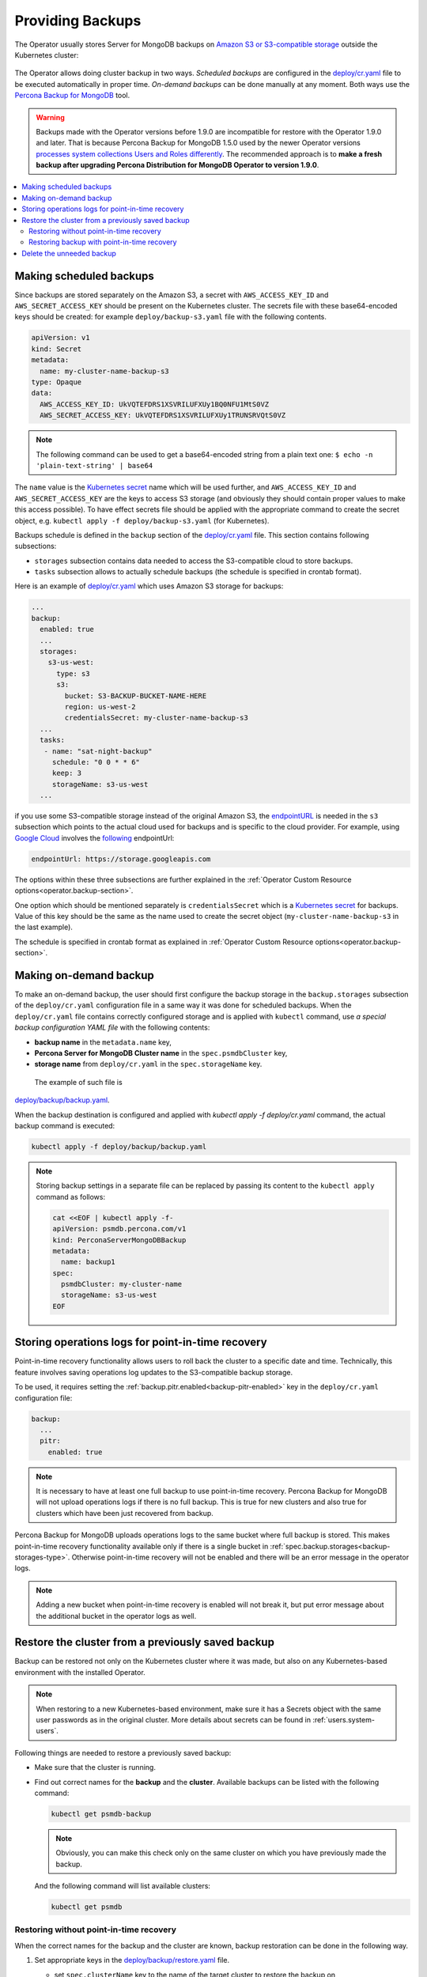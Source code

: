 Providing Backups
=================

The Operator usually stores Server for MongoDB backups on `Amazon S3 or S3-compatible storage <https://en.wikipedia.org/wiki/Amazon_S3#S3_API_and_competing_services>`_ outside the Kubernetes cluster:

.. figure:: assets/images/backup-s3.*
   :align: center
   :alt: Backup on S3-compatible storage

The Operator allows doing cluster backup in two
ways. *Scheduled backups* are configured in the
`deploy/cr.yaml <https://github.com/percona/percona-server-mongodb-operator/blob/main/deploy/cr.yaml>`_
file to be executed automatically in proper time. *On-demand backups*
can be done manually at any moment. Both ways use the `Percona
Backup for MongoDB <https://github.com/percona/percona-backup-mongodb>`_ tool.

.. warning:: Backups made with the Operator versions before 1.9.0 are incompatible for restore with the Operator 1.9.0 and later. That is because Percona Backup for MongoDB 1.5.0 used by the newer Operator versions `processes system collections Users and Roles differently <https://www.percona.com/doc/percona-backup-mongodb/running.html#pbm-running-backup-restoring>`_. The recommended approach is to **make a fresh backup after upgrading Percona Distribution for MongoDB Operator to version 1.9.0**.

.. contents:: :local:

.. _backups.scheduled:

Making scheduled backups
------------------------

Since backups are stored separately on the Amazon S3, a secret with
``AWS_ACCESS_KEY_ID`` and ``AWS_SECRET_ACCESS_KEY`` should be present on
the Kubernetes cluster. The secrets file with these base64-encoded keys should
be created: for example ``deploy/backup-s3.yaml`` file with the following
contents.

.. code:: yaml

   apiVersion: v1
   kind: Secret
   metadata:
     name: my-cluster-name-backup-s3
   type: Opaque
   data:
     AWS_ACCESS_KEY_ID: UkVQTEFDRS1XSVRILUFXUy1BQ0NFU1MtS0VZ
     AWS_SECRET_ACCESS_KEY: UkVQTEFDRS1XSVRILUFXUy1TRUNSRVQtS0VZ

.. note:: The following command can be used to get a base64-encoded string from
   a plain text one: ``$ echo -n 'plain-text-string' | base64``

The ``name`` value is the `Kubernetes
secret <https://kubernetes.io/docs/concepts/configuration/secret/>`_
name which will be used further, and ``AWS_ACCESS_KEY_ID`` and
``AWS_SECRET_ACCESS_KEY`` are the keys to access S3 storage (and
obviously they should contain proper values to make this access
possible). To have effect secrets file should be applied with the
appropriate command to create the secret object,
e.g. ``kubectl apply -f deploy/backup-s3.yaml`` (for Kubernetes).

Backups schedule is defined in the ``backup`` section of the
`deploy/cr.yaml <https://github.com/percona/percona-server-mongodb-operator/blob/main/deploy/cr.yaml>`__
file. This section contains following subsections:

* ``storages`` subsection contains data needed to access the S3-compatible cloud
  to store backups.
* ``tasks`` subsection allows to actually schedule backups (the schedule is
  specified in crontab format).

Here is an example of `deploy/cr.yaml <https://github.com/percona/percona-server-mongodb-operator/blob/main/deploy/cr.yaml>`__ which uses Amazon S3 storage for backups:

.. code:: yaml

   ...
   backup:
     enabled: true
     ...
     storages:
       s3-us-west:
         type: s3
         s3:
           bucket: S3-BACKUP-BUCKET-NAME-HERE
           region: us-west-2
           credentialsSecret: my-cluster-name-backup-s3
     ...
     tasks:
      - name: "sat-night-backup"
        schedule: "0 0 * * 6"
        keep: 3
        storageName: s3-us-west
     ...

if you use some S3-compatible storage instead of the original
Amazon S3, the `endpointURL <https://docs.min.io/docs/aws-cli-with-minio.html>`_ is needed in the ``s3`` subsection which points to the actual cloud used for backups and
is specific to the cloud provider. For example, using `Google Cloud <https://cloud.google.com>`_ involves the `following <https://storage.googleapis.com>`_ endpointUrl:

.. code:: yaml

   endpointUrl: https://storage.googleapis.com

The options within these three subsections are further explained in the
:ref:`Operator Custom Resource options<operator.backup-section>`.

One option which should be mentioned separately is
``credentialsSecret`` which is a `Kubernetes
secret <https://kubernetes.io/docs/concepts/configuration/secret/>`_
for backups. Value of this key should be the same as the name used to
create the secret object (``my-cluster-name-backup-s3`` in the last
example).

The schedule is specified in crontab format as explained in
:ref:`Operator Custom Resource options<operator.backup-section>`.

.. _backups-manual:

Making on-demand backup
-----------------------

To make an on-demand backup, the user should first configure the backup storage
in the ``backup.storages`` subsection of the ``deploy/cr.yaml`` configuration
file in a same way it was done for scheduled backups. When the
``deploy/cr.yaml`` file contains correctly configured storage and is applied
with ``kubectl`` command, use *a special backup configuration YAML file* with
the following contents:

* **backup name** in the ``metadata.name`` key,
* **Percona Server for MongoDB Cluster name** in the ``spec.psmdbCluster`` key,
* **storage name** from ``deploy/cr.yaml`` in the ``spec.storageName`` key.

 The example of such file is
`deploy/backup/backup.yaml <https://github.com/percona/percona-server-mongodb-operator/blob/main/deploy/backup/backup.yaml>`_.

When the backup destination is configured and applied with `kubectl apply -f deploy/cr.yaml` command, the actual backup command is executed:

.. code:: bash

   kubectl apply -f deploy/backup/backup.yaml

.. note:: Storing backup settings in a separate file can be replaced by
   passing its content to the ``kubectl apply`` command as follows:

   .. code:: bash

      cat <<EOF | kubectl apply -f-
      apiVersion: psmdb.percona.com/v1
      kind: PerconaServerMongoDBBackup
      metadata:
        name: backup1
      spec:
        psmdbCluster: my-cluster-name
        storageName: s3-us-west
      EOF

.. _backups-pitr-oplog:

Storing operations logs for point-in-time recovery
--------------------------------------------------

Point-in-time recovery functionality allows users to roll back the cluster to a
specific date and time.
Technically, this feature involves saving operations log updates to
the S3-compatible backup storage.

To be used, it requires setting the
:ref:`backup.pitr.enabled<backup-pitr-enabled>` key in the ``deploy/cr.yaml``
configuration file:

.. code:: yaml

   backup:
     ...
     pitr:
       enabled: true

.. note:: It is necessary to have at least one full backup to use point-in-time
   recovery. Percona Backup for MongoDB will not upload operations logs if there
   is no full backup. This is true for new clusters and also true for clusters
   which have been just recovered from backup.


Percona Backup for MongoDB uploads operations logs to the same bucket where
full backup is stored. This makes point-in-time recovery functionality available
only if there is a single bucket in :ref:`spec.backup.storages<backup-storages-type>`.
Otherwise point-in-time recovery will not be enabled and there will be an error
message in the operator logs.

.. note:: Adding a new bucket when point-in-time recovery is enabled will not
   break it, but put error message about the additional bucket in the operator
   logs as well.

.. _backups-restore:

Restore the cluster from a previously saved backup
--------------------------------------------------

Backup can be restored not only on the Kubernetes cluster where it was made, but
also on any Kubernetes-based environment with the installed Operator.

.. note:: When restoring to a new Kubernetes-based environment, make sure it
   has a Secrets object with the same user passwords as in the original cluster.
   More details about secrets can be found in :ref:`users.system-users`.

Following things are needed to restore a previously saved backup:

* Make sure that the cluster is running.

* Find out correct names for the **backup** and the **cluster**. Available
  backups can be listed with the following command:

  .. code:: bash

     kubectl get psmdb-backup

  .. note:: Obviously, you can make this check only on the same cluster on
     which you have previously made the backup.

  And the following command will list available clusters:

  .. code:: bash

     kubectl get psmdb

.. _backups-no-pitr-restore:

Restoring without point-in-time recovery
****************************************

When the correct names for the backup and the cluster are known, backup
restoration can be done in the following way.

1. Set appropriate keys in the `deploy/backup/restore.yaml <https://github.com/percona/percona-server-mongodb-operator/blob/main/deploy/backup/restore.yaml>`_ file.

   * set ``spec.clusterName`` key to the name of the target cluster to restore
     the backup on,
   * if you are restoring backup on the *same* Kubernetes-based cluster you have
      used to save this backup, set ``spec.backupName`` key to the name of your
      backup,
   * if you are restoring backup on the Kubernetes-based cluster *different*
     from one you have used to save this backup, set ``spec.backupSource``
     subsection instead of ``spec.backupName`` field to point on the appropriate
     S3-compatible storage. This ``backupSource`` subsection should contain
     a ``destination`` key equal to the s3 bucket with a special ``s3://``
     prefix, followed by necessary S3 configuration keys, same as in
     ``deploy/cr.yaml`` file:

     .. code-block:: yaml

        ...
        backupSource:
          destination: s3://S3-BUCKET-NAME/BACKUP-NAME
          s3:
            credentialsSecret: my-cluster-name-backup-s3
            region: us-west-2
            endpointUrl: https://URL-OF-THE-S3-COMPATIBLE-STORAGE
   * you can also use a ``storageName`` key to specify the exact name of the
     storage (the actual storage should be already defined in the
     ``backup.storages`` subsection of the ``deploy/cr.yaml`` file):

     .. code-block:: yaml

        ...
        storageName: s3-us-west
        backupSource:
          destination: s3://S3-BUCKET-NAME/BACKUP-NAME

2. After that, the actual restoration process can be started as follows:

   .. code:: bash

      kubectl apply -f deploy/backup/restore.yaml

.. note:: Storing backup settings in a separate file can be replaced by
   passing its content to the ``kubectl apply`` command as follows:

   .. code:: bash

      cat <<EOF | kubectl apply -f-
      apiVersion: psmdb.percona.com/v1
      kind: PerconaServerMongoDBRestore
      metadata:
        name: restore1
      spec:
        clusterName: my-cluster-name
        backupName: backup1
      EOF

.. _backups-pitr-restore:

Restoring backup with point-in-time recovery
********************************************

Following steps are needed to roll back the cluster to a specific date and time:

1. Set appropriate keys in the `deploy/backup/restore.yaml <https://github.com/percona/percona-server-mongodb-operator/blob/main/deploy/backup/restore.yaml>`_ file.

   * set ``spec.clusterName`` key to the name of the target cluster to restore
     the backup on,
   * put additional restoration parameters to the ``pitr`` section:

   .. code:: yaml

      ...
      spec:
        clusterName: my-cluster-name
        pitr:
          type: date
          date: YYYY-MM-DD hh:mm:ss

   * if you are restoring backup on the *same* Kubernetes-based cluster you have
      used to save this backup, set ``spec.backupName`` key to the name of your
      backup,
   * if you are restoring backup on the Kubernetes-based cluster *different*
     from one you have used to save this backup, set ``spec.backupSource``
     subsection instead of ``spec.backupName`` field to point on the appropriate
     S3-compatible storage. This ``backupSource`` subsection should contain
     a ``destination`` key equal to the s3 bucket with a special ``s3://``
     prefix, followed by necessary S3 configuration keys, same as in
     ``deploy/cr.yaml`` file:

     .. code-block:: yaml

        ...
        backupSource:
          destination: s3://S3-BUCKET-NAME/BACKUP-NAME
          s3:
            credentialsSecret: my-cluster-name-backup-s3
            region: us-west-2
            endpointUrl: https://URL-OF-THE-S3-COMPATIBLE-STORAGE
   * you can also use a ``storageName`` key to specify the exact name of the
     storage (the actual storage should be already defined in the
     ``backup.storages`` subsection of the ``deploy/cr.yaml`` file):

     .. code-block:: yaml

        ...
        storageName: s3-us-west
        backupSource:
          destination: s3://S3-BUCKET-NAME/BACKUP-NAME

2. Run the actual restoration process:

   .. code:: bash

      kubectl apply -f deploy/backup/restore.yaml

   .. note:: Storing backup settings in a separate file can be replaced by
      passing its content to the ``kubectl apply`` command as follows:

      .. code:: bash

            cat <<EOF | kubectl apply -f-
            apiVersion: psmdb.percona.com/v1
            kind: PerconaServerMongoDBRestore
            metadata:
              name: restore1
            spec:
              clusterName: my-cluster-name
              backupName: backup1
              pitr:
                type: date
                date: YYYY-MM-DD hh:mm:ss
            EOF

Delete the unneeded backup
--------------------------

The maximum amount of stored backups is controlled by the
:ref:`backup.tasks.keep<backup-tasks-keep>` option (only successful backups are
counted). Older backups are automatically deleted, so that amount of stored
backups do not exceed this number. Setting ``keep=0`` or removing this option
from ``deploy/cr.yaml`` disables automatic deletion of backups.

Manual deleting of a previously saved backup requires not more than the backup
name. This name can be taken from the list of available backups returned
by the following command:

.. code:: bash

   kubectl get psmdb-backup

When the name is known, backup can be deleted as follows:

.. code:: bash

   kubectl delete psmdb-backup/<backup-name>
